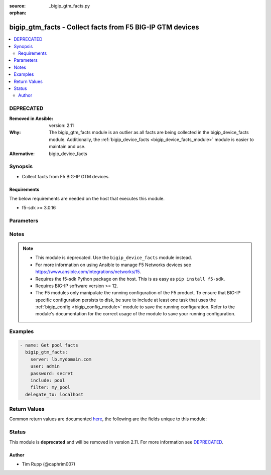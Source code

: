 :source: _bigip_gtm_facts.py

:orphan:

.. _bigip_gtm_facts_module:


bigip_gtm_facts - Collect facts from F5 BIG-IP GTM devices
++++++++++++++++++++++++++++++++++++++++++++++++++++++++++

.. versionadded:: 2.3

.. contents::
   :local:
   :depth: 2

DEPRECATED
----------
:Removed in Ansible: version: 2.11
:Why: The bigip_gtm_facts module is an outlier as all facts are being collected in the bigip_device_facts module. Additionally, the :ref:`bigip_device_facts <bigip_device_facts_module>` module is easier to maintain and use.

:Alternative: bigip_device_facts



Synopsis
--------
- Collect facts from F5 BIG-IP GTM devices.



Requirements
~~~~~~~~~~~~
The below requirements are needed on the host that executes this module.

- f5-sdk >= 3.0.16


Parameters
----------

.. raw:: html

    <table  border=0 cellpadding=0 class="documentation-table">
                                                                                                                                                                                                                                                                                                                                                                                                                                                    
                                                                                                                                                                                    <tr>
            <th colspan="2">Parameter</th>
            <th>Choices/<font color="blue">Defaults</font></th>
                        <th width="100%">Comments</th>
        </tr>
                    <tr>
                                                                <td colspan="2">
                    <b>filter</b>
                                                        </td>
                                <td>
                                                                                                                                                            </td>
                                                                <td>
                                                                        <div>Perform regex filter of response. Filtering is done on the name of the resource. Valid filters are anything that can be provided to Python&#x27;s <code>re</code> module.</div>
                                                                                </td>
            </tr>
                                <tr>
                                                                <td colspan="2">
                    <b>include</b>
                    <br/><div style="font-size: small; color: red">required</div>                                    </td>
                                <td>
                                                                                                                            <ul><b>Choices:</b>
                                                                                                                                                                <li>pool</li>
                                                                                                                                                                                                <li>wide_ip</li>
                                                                                                                                                                                                <li>server</li>
                                                                                    </ul>
                                                                            </td>
                                                                <td>
                                                                        <div>Fact category to collect.</div>
                                                                                </td>
            </tr>
                                <tr>
                                                                <td colspan="2">
                    <b>password</b>
                    <br/><div style="font-size: small; color: red">required</div>                                    </td>
                                <td>
                                                                                                                                                            </td>
                                                                <td>
                                                                        <div>The password for the user account used to connect to the BIG-IP.</div>
                                                    <div>You may omit this option by setting the environment variable <code>F5_PASSWORD</code>.</div>
                                                                                        <div style="font-size: small; color: darkgreen"><br/>aliases: pass, pwd</div>
                                    </td>
            </tr>
                                <tr>
                                                                <td colspan="2">
                    <b>provider</b>
                                        <br/><div style="font-size: small; color: darkgreen">(added in 2.5)</div>                </td>
                                <td>
                                                                                                                                                                    <b>Default:</b><br/><div style="color: blue">None</div>
                                    </td>
                                                                <td>
                                                                        <div>A dict object containing connection details.</div>
                                                                                </td>
            </tr>
                                                            <tr>
                                                    <td class="elbow-placeholder"></td>
                                                <td colspan="1">
                    <b>password</b>
                    <br/><div style="font-size: small; color: red">required</div>                                    </td>
                                <td>
                                                                                                                                                            </td>
                                                                <td>
                                                                        <div>The password for the user account used to connect to the BIG-IP.</div>
                                                    <div>You may omit this option by setting the environment variable <code>F5_PASSWORD</code>.</div>
                                                                                        <div style="font-size: small; color: darkgreen"><br/>aliases: pass, pwd</div>
                                    </td>
            </tr>
                                <tr>
                                                    <td class="elbow-placeholder"></td>
                                                <td colspan="1">
                    <b>server</b>
                    <br/><div style="font-size: small; color: red">required</div>                                    </td>
                                <td>
                                                                                                                                                            </td>
                                                                <td>
                                                                        <div>The BIG-IP host.</div>
                                                    <div>You may omit this option by setting the environment variable <code>F5_SERVER</code>.</div>
                                                                                </td>
            </tr>
                                <tr>
                                                    <td class="elbow-placeholder"></td>
                                                <td colspan="1">
                    <b>server_port</b>
                                                        </td>
                                <td>
                                                                                                                                                                    <b>Default:</b><br/><div style="color: blue">443</div>
                                    </td>
                                                                <td>
                                                                        <div>The BIG-IP server port.</div>
                                                    <div>You may omit this option by setting the environment variable <code>F5_SERVER_PORT</code>.</div>
                                                                                </td>
            </tr>
                                <tr>
                                                    <td class="elbow-placeholder"></td>
                                                <td colspan="1">
                    <b>user</b>
                    <br/><div style="font-size: small; color: red">required</div>                                    </td>
                                <td>
                                                                                                                                                            </td>
                                                                <td>
                                                                        <div>The username to connect to the BIG-IP with. This user must have administrative privileges on the device.</div>
                                                    <div>You may omit this option by setting the environment variable <code>F5_USER</code>.</div>
                                                                                </td>
            </tr>
                                <tr>
                                                    <td class="elbow-placeholder"></td>
                                                <td colspan="1">
                    <b>validate_certs</b>
                                                        </td>
                                <td>
                                                                                                                                                                                                                    <ul><b>Choices:</b>
                                                                                                                                                                <li>no</li>
                                                                                                                                                                                                <li><div style="color: blue"><b>yes</b>&nbsp;&larr;</div></li>
                                                                                    </ul>
                                                                            </td>
                                                                <td>
                                                                        <div>If <code>no</code>, SSL certificates are not validated. Use this only on personally controlled sites using self-signed certificates.</div>
                                                    <div>You may omit this option by setting the environment variable <code>F5_VALIDATE_CERTS</code>.</div>
                                                                                </td>
            </tr>
                                <tr>
                                                    <td class="elbow-placeholder"></td>
                                                <td colspan="1">
                    <b>timeout</b>
                                                        </td>
                                <td>
                                                                                                                                                                    <b>Default:</b><br/><div style="color: blue">10</div>
                                    </td>
                                                                <td>
                                                                        <div>Specifies the timeout in seconds for communicating with the network device for either connecting or sending commands.  If the timeout is exceeded before the operation is completed, the module will error.</div>
                                                                                </td>
            </tr>
                                <tr>
                                                    <td class="elbow-placeholder"></td>
                                                <td colspan="1">
                    <b>ssh_keyfile</b>
                                                        </td>
                                <td>
                                                                                                                                                            </td>
                                                                <td>
                                                                        <div>Specifies the SSH keyfile to use to authenticate the connection to the remote device.  This argument is only used for <em>cli</em> transports.</div>
                                                    <div>You may omit this option by setting the environment variable <code>ANSIBLE_NET_SSH_KEYFILE</code>.</div>
                                                                                </td>
            </tr>
                                <tr>
                                                    <td class="elbow-placeholder"></td>
                                                <td colspan="1">
                    <b>transport</b>
                    <br/><div style="font-size: small; color: red">required</div>                                    </td>
                                <td>
                                                                                                                            <ul><b>Choices:</b>
                                                                                                                                                                <li>rest</li>
                                                                                                                                                                                                <li><div style="color: blue"><b>cli</b>&nbsp;&larr;</div></li>
                                                                                    </ul>
                                                                            </td>
                                                                <td>
                                                                        <div>Configures the transport connection to use when connecting to the remote device.</div>
                                                                                </td>
            </tr>
                    
                                                <tr>
                                                                <td colspan="2">
                    <b>server</b>
                    <br/><div style="font-size: small; color: red">required</div>                                    </td>
                                <td>
                                                                                                                                                            </td>
                                                                <td>
                                                                        <div>The BIG-IP host.</div>
                                                    <div>You may omit this option by setting the environment variable <code>F5_SERVER</code>.</div>
                                                                                </td>
            </tr>
                                <tr>
                                                                <td colspan="2">
                    <b>server_port</b>
                                        <br/><div style="font-size: small; color: darkgreen">(added in 2.2)</div>                </td>
                                <td>
                                                                                                                                                                    <b>Default:</b><br/><div style="color: blue">443</div>
                                    </td>
                                                                <td>
                                                                        <div>The BIG-IP server port.</div>
                                                    <div>You may omit this option by setting the environment variable <code>F5_SERVER_PORT</code>.</div>
                                                                                </td>
            </tr>
                                <tr>
                                                                <td colspan="2">
                    <b>user</b>
                    <br/><div style="font-size: small; color: red">required</div>                                    </td>
                                <td>
                                                                                                                                                            </td>
                                                                <td>
                                                                        <div>The username to connect to the BIG-IP with. This user must have administrative privileges on the device.</div>
                                                    <div>You may omit this option by setting the environment variable <code>F5_USER</code>.</div>
                                                                                </td>
            </tr>
                                <tr>
                                                                <td colspan="2">
                    <b>validate_certs</b>
                                        <br/><div style="font-size: small; color: darkgreen">(added in 2.0)</div>                </td>
                                <td>
                                                                                                                                                                                                                    <ul><b>Choices:</b>
                                                                                                                                                                <li>no</li>
                                                                                                                                                                                                <li><div style="color: blue"><b>yes</b>&nbsp;&larr;</div></li>
                                                                                    </ul>
                                                                            </td>
                                                                <td>
                                                                        <div>If <code>no</code>, SSL certificates are not validated. Use this only on personally controlled sites using self-signed certificates.</div>
                                                    <div>You may omit this option by setting the environment variable <code>F5_VALIDATE_CERTS</code>.</div>
                                                                                </td>
            </tr>
                        </table>
    <br/>


Notes
-----

.. note::
    - This module is deprecated. Use the ``bigip_device_facts`` module instead.
    - For more information on using Ansible to manage F5 Networks devices see https://www.ansible.com/integrations/networks/f5.
    - Requires the f5-sdk Python package on the host. This is as easy as ``pip install f5-sdk``.
    - Requires BIG-IP software version >= 12.
    - The F5 modules only manipulate the running configuration of the F5 product. To ensure that BIG-IP specific configuration persists to disk, be sure to include at least one task that uses the :ref:`bigip_config <bigip_config_module>` module to save the running configuration. Refer to the module's documentation for the correct usage of the module to save your running configuration.


Examples
--------

.. code-block:: yaml

    
    - name: Get pool facts
      bigip_gtm_facts:
        server: lb.mydomain.com
        user: admin
        password: secret
        include: pool
        filter: my_pool
      delegate_to: localhost




Return Values
-------------
Common return values are documented `here <https://docs.ansible.com/ansible/latest/reference_appendices/common_return_values.html>`_, the following are the fields unique to this module:

.. raw:: html

    <table border=0 cellpadding=0 class="documentation-table">
                                                                                                                        <tr>
            <th colspan="1">Key</th>
            <th>Returned</th>
            <th width="100%">Description</th>
        </tr>
                    <tr>
                                <td colspan="1">
                    <b>pool</b>
                    <br/><div style="font-size: small; color: red">list</div>
                </td>
                <td>changed</td>
                <td>
                                            <div>Contains the pool object status and enabled status.</div>
                                        <br/>
                                            <div style="font-size: smaller"><b>Sample:</b></div>
                                                <div style="font-size: smaller; color: blue; word-wrap: break-word; word-break: break-all;">{&#x27;pool&#x27;: [{&#x27;alternate_mode&#x27;: &#x27;round-robin&#x27;, &#x27;dynamic_ratio&#x27;: &#x27;disabled&#x27;, &#x27;enabled&#x27;: True, &#x27;fallback_mode&#x27;: &#x27;return-to-dns&#x27;, &#x27;full_path&#x27;: &#x27;/Common/d3qw&#x27;, &#x27;load_balancing_mode&#x27;: &#x27;round-robin&#x27;, &#x27;manual_resume&#x27;: &#x27;disabled&#x27;, &#x27;max_answers_returned&#x27;: 1, &#x27;members&#x27;: [{&#x27;disabled&#x27;: True, &#x27;flags&#x27;: &#x27;a&#x27;, &#x27;full_path&#x27;: &#x27;ok3.com&#x27;, &#x27;member_order&#x27;: 0, &#x27;name&#x27;: &#x27;ok3.com&#x27;, &#x27;order&#x27;: 10, &#x27;preference&#x27;: 10, &#x27;ratio&#x27;: 1, &#x27;service&#x27;: 80}], &#x27;name&#x27;: &#x27;d3qw&#x27;, &#x27;partition&#x27;: &#x27;Common&#x27;, &#x27;qos_hit_ratio&#x27;: 5, &#x27;qos_hops&#x27;: 0, &#x27;qos_kilobytes_second&#x27;: 3, &#x27;qos_lcs&#x27;: 30, &#x27;qos_packet_rate&#x27;: 1, &#x27;qos_rtt&#x27;: 50, &#x27;qos_topology&#x27;: 0, &#x27;qos_vs_capacity&#x27;: 0, &#x27;qos_vs_score&#x27;: 0, &#x27;availability_state&#x27;: &#x27;offline&#x27;, &#x27;enabled_state&#x27;: &#x27;disabled&#x27;, &#x27;ttl&#x27;: 30, &#x27;type&#x27;: &#x27;naptr&#x27;, &#x27;verify_member_availability&#x27;: &#x27;disabled&#x27;}]}</div>
                                    </td>
            </tr>
                                <tr>
                                <td colspan="1">
                    <b>server</b>
                    <br/><div style="font-size: small; color: red">list</div>
                </td>
                <td>changed</td>
                <td>
                                            <div>Contains the virtual server enabled and availability status, and address.</div>
                                        <br/>
                                            <div style="font-size: smaller"><b>Sample:</b></div>
                                                <div style="font-size: smaller; color: blue; word-wrap: break-word; word-break: break-all;">{&#x27;server&#x27;: [{&#x27;addresses&#x27;: [{&#x27;device_name&#x27;: &#x27;/Common/qweqwe&#x27;, &#x27;name&#x27;: &#x27;10.10.10.10&#x27;, &#x27;translation&#x27;: &#x27;none&#x27;}], &#x27;datacenter&#x27;: &#x27;/Common/xfxgh&#x27;, &#x27;enabled&#x27;: True, &#x27;expose_route_domains&#x27;: False, &#x27;full_path&#x27;: &#x27;/Common/qweqwe&#x27;, &#x27;iq_allow_path&#x27;: True, &#x27;iq_allow_service_check&#x27;: True, &#x27;iq_allow_snmp&#x27;: True, &#x27;limit_cpu_usage&#x27;: 0, &#x27;limit_cpu_usage_status&#x27;: &#x27;disabled&#x27;, &#x27;limit_max_bps&#x27;: 0, &#x27;limit_max_bps_status&#x27;: &#x27;disabled&#x27;, &#x27;limit_max_connections&#x27;: 0, &#x27;limit_max_connections_status&#x27;: &#x27;disabled&#x27;, &#x27;limit_max_pps&#x27;: 0, &#x27;limit_max_pps_status&#x27;: &#x27;disabled&#x27;, &#x27;limit_mem_avail&#x27;: 0, &#x27;limit_mem_avail_status&#x27;: &#x27;disabled&#x27;, &#x27;link_discovery&#x27;: &#x27;disabled&#x27;, &#x27;monitor&#x27;: &#x27;/Common/bigip&#x27;, &#x27;name&#x27;: &#x27;qweqwe&#x27;, &#x27;partition&#x27;: &#x27;Common&#x27;, &#x27;product&#x27;: &#x27;single-bigip&#x27;, &#x27;virtual_server_discovery&#x27;: &#x27;disabled&#x27;, &#x27;virtual_servers&#x27;: [{&#x27;destination&#x27;: &#x27;10.10.10.10:0&#x27;, &#x27;enabled&#x27;: True, &#x27;full_path&#x27;: &#x27;jsdfhsd&#x27;, &#x27;limit_max_bps&#x27;: 0, &#x27;limit_max_bps_status&#x27;: &#x27;disabled&#x27;, &#x27;limit_max_connections&#x27;: 0, &#x27;limit_max_connections_status&#x27;: &#x27;disabled&#x27;, &#x27;limit_max_pps&#x27;: 0, &#x27;limit_max_pps_status&#x27;: &#x27;disabled&#x27;, &#x27;name&#x27;: &#x27;jsdfhsd&#x27;, &#x27;translation_address&#x27;: &#x27;none&#x27;, &#x27;translation_port&#x27;: 0}]}]}</div>
                                    </td>
            </tr>
                                <tr>
                                <td colspan="1">
                    <b>wide_ip</b>
                    <br/><div style="font-size: small; color: red">list</div>
                </td>
                <td>changed</td>
                <td>
                                            <div>Contains the lb method for the wide ip and the pools that are within the wide ip.</div>
                                        <br/>
                                            <div style="font-size: smaller"><b>Sample:</b></div>
                                                <div style="font-size: smaller; color: blue; word-wrap: break-word; word-break: break-all;">{&#x27;wide_ip&#x27;: [{&#x27;enabled&#x27;: True, &#x27;failure_rcode&#x27;: &#x27;noerror&#x27;, &#x27;failure_rcode_response&#x27;: &#x27;disabled&#x27;, &#x27;failure_rcode_ttl&#x27;: 0, &#x27;full_path&#x27;: &#x27;/Common/foo.ok.com&#x27;, &#x27;last_resort_pool&#x27;: &#x27;&#x27;, &#x27;minimal_response&#x27;: &#x27;enabled&#x27;, &#x27;name&#x27;: &#x27;foo.ok.com&#x27;, &#x27;partition&#x27;: &#x27;Common&#x27;, &#x27;persist_cidr_ipv4&#x27;: 32, &#x27;persist_cidr_ipv6&#x27;: 128, &#x27;persistence&#x27;: &#x27;disabled&#x27;, &#x27;pool_lb_mode&#x27;: &#x27;round-robin&#x27;, &#x27;pools&#x27;: [{&#x27;name&#x27;: &#x27;d3qw&#x27;, &#x27;order&#x27;: 0, &#x27;partition&#x27;: &#x27;Common&#x27;, &#x27;ratio&#x27;: 1}], &#x27;ttl_persistence&#x27;: 3600, &#x27;type&#x27;: &#x27;naptr&#x27;}]}</div>
                                    </td>
            </tr>
                        </table>
    <br/><br/>


Status
------

This module is **deprecated** and will be removed in version 2.11. For more information see `DEPRECATED`_.


Author
~~~~~~

- Tim Rupp (@caphrim007)

